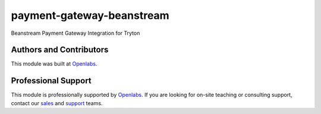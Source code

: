 payment-gateway-beanstream
==========================
.. image:: https://travis-ci.org/openlabs/payment-gateway-beanstream.svg?branch=develop
    :target: https://travis-ci.org/openlabs/payment-gateway-beanstream
    :alt: Build Status
.. image:: https://pypip.in/download/openlabs_payment_gateway_beanstream/badge.svg
    :target: https://pypi.python.org/pypi/openlabs_payment_gateway_beanstream/
    :alt: Downloads
.. image:: https://pypip.in/version/openlabs_payment_gateway_beanstream/badge.svg
    :target: https://pypi.python.org/pypi/openlabs_payment_gateway_beanstream/
    :alt: Latest Version
.. image:: https://pypip.in/status/openlabs_payment_gateway_beanstream/badge.svg
    :target: https://pypi.python.org/pypi/openlabs_payment_gateway_beanstream/
    :alt: Development Status
.. image:: https://coveralls.io/repos/openlabs/openlabs_payment_gateway_beanstream/badge.svg?branch=develop 
    :target: https://coveralls.io/r/openlabs/payment-gateway-beanstream?branch=develop
    :alt: Coveralls

Beanstream Payment Gateway Integration for Tryton

Authors and Contributors
------------------------

This module was built at `Openlabs <http://www.openlabs.co.in>`_. 

Professional Support
--------------------

This module is professionally supported by `Openlabs <http://www.openlabs.co.in>`_.
If you are looking for on-site teaching or consulting support, contact our
`sales <mailto:sales@openlabs.co.in>`_ and `support
<mailto:support@openlabs.co.in>`_ teams.
